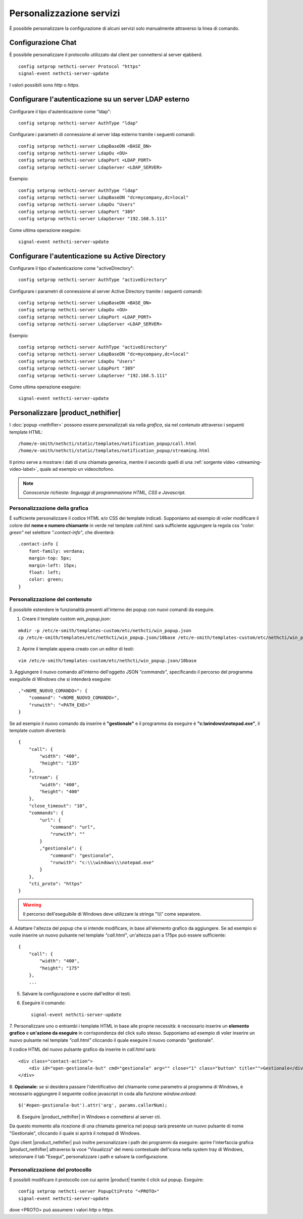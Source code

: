 =========================
Personalizzazione servizi
=========================

È possibile personalizzare la configurazione di alcuni servizi solo manualmente attraverso la linea di comando.

Configurazione Chat
===================

È possibile personalizzare il protocollo utilizzato dal client per connettersi al server ejabberd. ::

    config setprop nethcti-server Protocol "https"
    signal-event nethcti-server-update

I valori possibili sono *http* o *https*.

Configurare l'autenticazione su un server LDAP esterno
======================================================

Configurare il tipo d'autenticazione come "ldap": ::

    config setprop nethcti-server AuthType "ldap"

Configurare i parametri di connessione al server ldap esterno tramite i seguenti comandi: ::

    config setprop nethcti-server LdapBaseDN <BASE_DN>
    config setprop nethcti-server LdapOu <OU>
    config setprop nethcti-server LdapPort <LDAP_PORT>
    config setprop nethcti-server LdapServer <LDAP_SERVER>

Esempio: ::

    config setprop nethcti-server AuthType "ldap"
    config setprop nethcti-server LdapBaseDN "dc=mycompany,dc=local"
    config setprop nethcti-server LdapOu "Users"
    config setprop nethcti-server LdapPort "389"
    config setprop nethcti-server LdapServer "192.168.5.111"

Come ultima operazione eseguire: ::

    signal-event nethcti-server-update

Configurare l'autenticazione su Active Directory
================================================

Configurare il tipo d'autenticazione come "activeDirectory": ::

    config setprop nethcti-server AuthType "activeDirectory"

Configurare i parametri di connessione al server Active Directory tramite i seguenti comandi: ::

    config setprop nethcti-server LdapBaseDN <BASE_DN>
    config setprop nethcti-server LdapOu <OU>
    config setprop nethcti-server LdapPort <LDAP_PORT>
    config setprop nethcti-server LdapServer <LDAP_SERVER>

Esempio: ::

    config setprop nethcti-server AuthType "activeDirectory"
    config setprop nethcti-server LdapBaseDN "dc=mycompany,dc=local"
    config setprop nethcti-server LdapOu "Users"
    config setprop nethcti-server LdapPort "389"
    config setprop nethcti-server LdapServer "192.168.5.111"

Come ultima operazione eseguire: ::

    signal-event nethcti-server-update

Personalizzare |product_nethifier|
==================================

I :doc:`popup <nethifier>` possono essere personalizzati sia nella *grafica*, sia nel *contenuto*
attraverso i seguenti template HTML: ::

 /home/e-smith/nethcti/static/templates/notification_popup/call.html
 /home/e-smith/nethcti/static/templates/notification_popup/streaming.html

Il primo serve a mostrare i dati di una chiamata generica, mentre il secondo quelli di una
:ref:`sorgente video <streaming-video-label>`, quale ad esempio un videocitofono.

.. note:: *Conoscenze richieste: linguaggi di programmazione HTML, CSS e Javascript.*

Personalizzazione della grafica
-------------------------------

È sufficiente personalizzare il codice HTML e/o CSS dei template indicati. Supponiamo ad esempio di
voler modificare il colore del **nome e numero chiamante** in verde nel template `call.html`: sarà sufficiente
aggiungere la regola css `"color: green"` nel selettore `".contact-info"`, che diventerà:

::

    .contact-info {
        font-family: verdana;
        margin-top: 5px;
        margin-left: 15px;
        float: left;
        color: green;
    }

Personalizzazione del contenuto
-------------------------------

È possibile estendere le funzionalità presenti all'interno dei popup con nuovi comandi da eseguire.

1. Creare il template custom `win_popup.json`:

::

 mkdir -p /etc/e-smith/templates-custom/etc/nethcti/win_popup.json
 cp /etc/e-smith/templates/etc/nethcti/win_popup.json/10base /etc/e-smith/templates-custom/etc/nethcti/win_popup.json

2. Aprire il template appena creato con un editor di testi:

::

 vim /etc/e-smith/templates-custom/etc/nethcti/win_popup.json/10base

3. Aggiungere il nuovo comando all'interno dell'oggetto JSON `"commands"`, specificando
il percorso del programma eseguibile di Windows che si intenderà eseguire: ::

    ,"<NOME_NUOVO_COMANDO>": {
        "command": "<NOME_NUOVO_COMANDO>",
        "runwith": "<PATH_EXE>"
    }

Se ad esempio il nuovo comando da inserire è **"gestionale"** e il programma da eseguire è
**"c:\\windows\\notepad.exe"**, il template custom diventerà: ::

    {
        "call": {
            "width": "400",
            "height": "135"
        },
        "stream": {
            "width": "400",
            "height": "400"
        },
        "close_timeout": "10",
        "commands": {
            "url": {
                "command": "url",
                "runwith": ""
            }
            ,"gestionale": {
                "command": "gestionale",
                "runwith": "c:\\\windows\\\notepad.exe"
            }
        },
        "cti_proto": "https"
    }


.. warning:: Il percorso dell'eseguibile di Windows deve utilizzare la stringa "\\\\\\" come separatore.

4. Adattare l'altezza del popup che si intende modificare, in base all'elemento grafico da aggiungere. Se ad esempio
si vuole inserire un nuovo pulsante nel template `"call.html"`, un'altezza pari a 175px può essere sufficiente:

::

    {
        "call": {
            "width": "400",
            "height": "175"
        },
        ...

5. Salvare la configurazione e uscire dall'editor di testi.

6. Eseguire il comando: ::

    signal-event nethcti-server-update

7. Personalizzare uno o entrambi i template HTML in base alle proprie necessità:
è necessario inserire un **elemento grafico** e **un'azione da eseguire** in
corrispondenza del click sullo stesso. Supponiamo ad esempio di voler inserire
un nuovo pulsante nel template *"call.html"* cliccando il quale eseguire il nuovo
comando "gestionale".

Il codice HTML del nuovo pulsante grafico da inserire in *call.html* sarà: ::

    <div class="contact-action">
        <div id="open-gestionale-but" cmd="gestionale" arg="" close="1" class="button" title="">Gestionale</div>
    </div>

8. **Opzionale:**
se si desidera passare l'identificativo del chiamante come parametro al programma di Windows,
è necessario aggiungere il seguente codice javascript in coda alla funzione `window.onload`:

::

 $('#open-gestionale-but').attr('arg', params.callerNum);

8. Eseguire |product_nethifier| in Windows e connettersi al server cti.

Da questo momento alla ricezione di una chiamata generica nel popup sarà presente
un nuovo pulsante di nome "Gestionale", cliccando il quale si aprirà il notepad di Windows.

Ogni client |product_nethifier| può inoltre personalizzare i path dei programmi da eseguire:
aprire l'interfaccia grafica |product_nethifier| attraverso la voce "Visualizza" del
menù contestuale dell'icona nella system tray di Windows, selezionare il tab "Esegui", personalizzare
i path e salvare la configurazione.

Personalizzazione del protocollo
--------------------------------

È possibili modificare il protocollo con cui aprire |product| tramite il click sul popup.
Eseguire: ::

 config setprop nethcti-server PopupCtiProto "<PROTO>"
 signal-event nethcti-server-update

dove <PROTO> può assumere i valori *http* o *https*.
